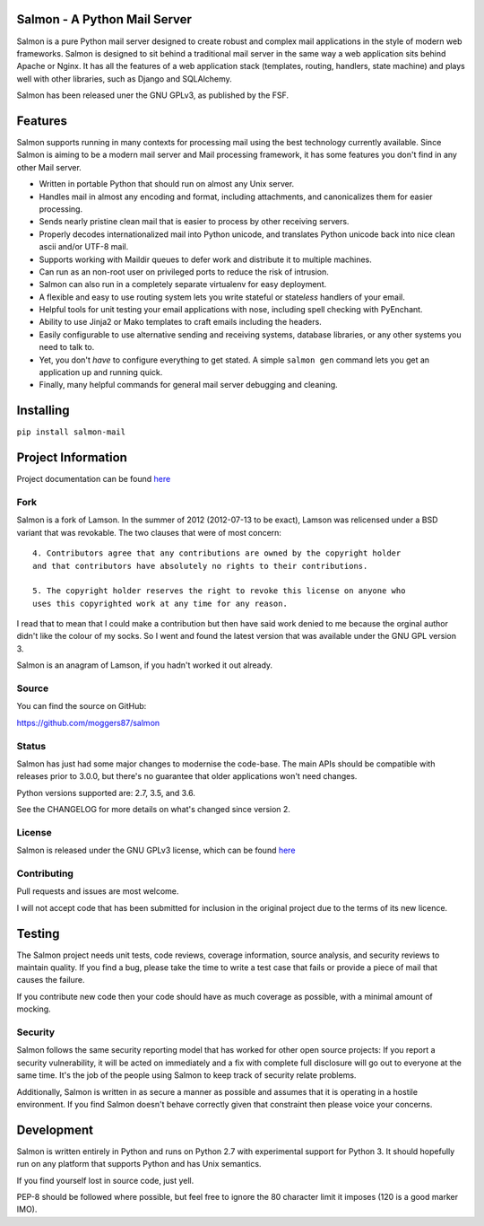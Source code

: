 |Build Status| |Coverage| |docs|

Salmon - A Python Mail Server
=============================

.. inclusion-marker-do-not-remove-start

Salmon is a pure Python mail server designed to create robust and
complex mail applications in the style of modern web frameworks. Salmon
is designed to sit behind a traditional mail server in the same way a
web application sits behind Apache or Nginx. It has all the features of
a web application stack (templates, routing, handlers, state machine)
and plays well with other libraries, such as Django and SQLAlchemy.

Salmon has been released uner the GNU GPLv3, as published by the FSF.

Features
========

Salmon supports running in many contexts for processing mail using the
best technology currently available. Since Salmon is aiming to be a
modern mail server and Mail processing framework, it has some features
you don't find in any other Mail server.

-  Written in portable Python that should run on almost any Unix server.
-  Handles mail in almost any encoding and format, including
   attachments, and canonicalizes them for easier processing.
-  Sends nearly pristine clean mail that is easier to process by other
   receiving servers.
-  Properly decodes internationalized mail into Python unicode, and
   translates Python unicode back into nice clean ascii and/or UTF-8
   mail.
-  Supports working with Maildir queues to defer work and distribute it
   to multiple machines.
-  Can run as an non-root user on privileged ports to reduce the risk of
   intrusion.
-  Salmon can also run in a completely separate virtualenv for easy
   deployment.
-  A flexible and easy to use routing system lets you write stateful or
   state\ *less* handlers of your email.
-  Helpful tools for unit testing your email applications with nose,
   including spell checking with PyEnchant.
-  Ability to use Jinja2 or Mako templates to craft emails including the
   headers.
-  Easily configurable to use alternative sending and receiving systems,
   database libraries, or any other systems you need to talk to.
-  Yet, you don't *have* to configure everything to get stated. A simple
   ``salmon gen`` command lets you get an application up and running
   quick.
-  Finally, many helpful commands for general mail server debugging and
   cleaning.

Installing
==========

``pip install salmon-mail``

Project Information
===================

Project documentation can be found
`here <http://salmon-mail.readthedocs.org/>`__

Fork
----

Salmon is a fork of Lamson. In the summer of 2012 (2012-07-13 to be
exact), Lamson was relicensed under a BSD variant that was revokable.
The two clauses that were of most concern::

    4. Contributors agree that any contributions are owned by the copyright holder
    and that contributors have absolutely no rights to their contributions.

    5. The copyright holder reserves the right to revoke this license on anyone who
    uses this copyrighted work at any time for any reason.

I read that to mean that I could make a contribution but then have said
work denied to me because the orginal author didn't like the colour of
my socks. So I went and found the latest version that was available
under the GNU GPL version 3.

Salmon is an anagram of Lamson, if you hadn't worked it out already.

Source
------

You can find the source on GitHub:

https://github.com/moggers87/salmon

Status
------

Salmon has just had some major changes to modernise the code-base. The
main APIs should be compatible with releases prior to 3.0.0, but there's
no guarantee that older applications won't need changes.

Python versions supported are: 2.7, 3.5, and 3.6.

See the CHANGELOG for more details on what's changed since version 2.

License
-------

Salmon is released under the GNU GPLv3 license, which can be found `here`_

.. _here: LICENSE

Contributing
------------

Pull requests and issues are most welcome.

I will not accept code that has been submitted for inclusion in the
original project due to the terms of its new licence.

Testing
=======

The Salmon project needs unit tests, code reviews, coverage information,
source analysis, and security reviews to maintain quality. If you find a
bug, please take the time to write a test case that fails or provide a
piece of mail that causes the failure.

If you contribute new code then your code should have as much coverage
as possible, with a minimal amount of mocking.

Security
--------

Salmon follows the same security reporting model that has worked for
other open source projects: If you report a security vulnerability, it
will be acted on immediately and a fix with complete full disclosure
will go out to everyone at the same time. It's the job of the people
using Salmon to keep track of security relate problems.

Additionally, Salmon is written in as secure a manner as possible and
assumes that it is operating in a hostile environment. If you find
Salmon doesn't behave correctly given that constraint then please voice
your concerns.

Development
===========

Salmon is written entirely in Python and runs on Python 2.7 with
experimental support for Python 3. It should hopefully run on any
platform that supports Python and has Unix semantics.

If you find yourself lost in source code, just yell.

PEP-8 should be followed where possible, but feel free to ignore the 80
character limit it imposes (120 is a good marker IMO).

.. inclusion-marker-do-not-remove-end

.. |Build Status| image:: https://travis-ci.org/moggers87/salmon.svg?branch=master
   :alt: Build Status
   :scale: 100%
   :target: https://travis-ci.org/moggers87/salmon
.. |Coverage| image:: https://codecov.io/github/moggers87/salmon/coverage.svg?branch=master
   :target: https://codecov.io/github/moggers87/salmon
   :alt: Coverage Status
   :scale: 100%
.. |docs| image:: https://readthedocs.org/projects/docs/badge/?version=latest
   :alt: Documentation Status
   :scale: 100%
   :target: https://docs.readthedocs.io/en/latest/?badge=latest
